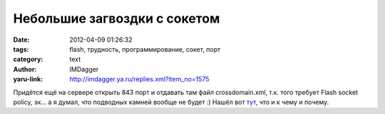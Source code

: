 Небольшие загвоздки с сокетом
=============================
:date: 2012-04-09 01:26:32
:tags: flash, трудность, программирование, сокет, порт
:category: text
:author: IMDagger
:yaru-link: http://imdagger.ya.ru/replies.xml?item_no=1575

Придётся ещё на сервере открыть 843 порт и отдавать там файл
crossdomain.xml, т.к. того требует Flash socket policy, эх… а я думал,
что подводных камней вообще не будет :) Нашёл вот
`тут <http://www.adobe.com/devnet/flashplayer/articles/socket_policy_files.html>`__,
что и к чему и почему.
